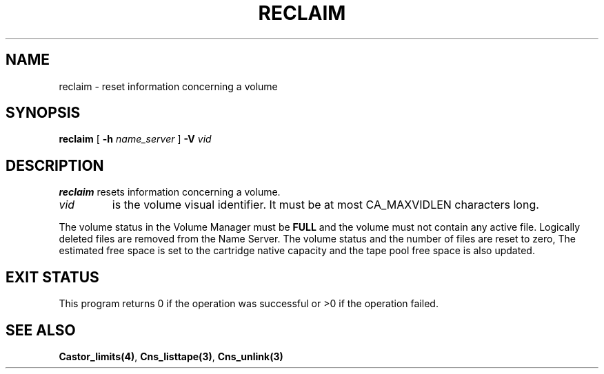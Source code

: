 .\" @(#)$RCSfile: reclaim.man,v $ $Revision: 1.1 $ $Date: 2001/03/28 06:22:22 $ CERN IT-PDP/DM Jean-Philippe Baud
.\" Copyright (C) 2001 by CERN/IT/PDP/DM
.\" All rights reserved
.\"
.TH RECLAIM 1 "$Date: 2001/03/28 06:22:22 $" CASTOR "vmgr Administrator Commands"
.SH NAME
reclaim \- reset information concerning a volume
.SH SYNOPSIS
.B reclaim
[
.BI -h " name_server"
]
.BI -V " vid"
.SH DESCRIPTION
.B reclaim
resets information concerning a volume.
.TP
.I vid
is the volume visual identifier.
It must be at most CA_MAXVIDLEN characters long.
.LP
The volume status in the Volume Manager must be
.B FULL
and the volume must not contain any active file.
Logically deleted files are removed from the Name Server.
The volume status and the number of files are reset to zero, The estimated free
space is set to the cartridge native capacity and the tape pool free space is
also updated.
.SH EXIT STATUS
This program returns 0 if the operation was successful or >0 if the operation
failed.
.SH SEE ALSO
.BR Castor_limits(4) ,
.BR Cns_listtape(3) ,
.B Cns_unlink(3)
